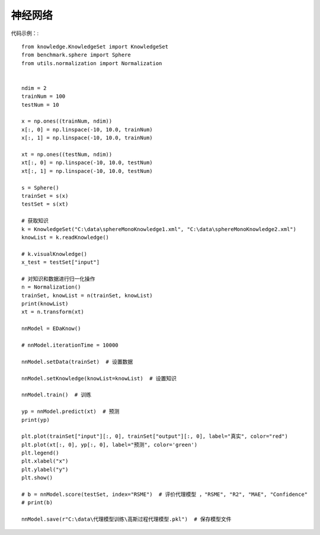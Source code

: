 
神经网络
=================================

代码示例：::

    from knowledge.KnowledgeSet import KnowledgeSet
    from benchmark.sphere import Sphere
    from utils.normalization import Normalization


    ndim = 2
    trainNum = 100
    testNum = 10

    x = np.ones((trainNum, ndim))
    x[:, 0] = np.linspace(-10, 10.0, trainNum)
    x[:, 1] = np.linspace(-10, 10.0, trainNum)

    xt = np.ones((testNum, ndim))
    xt[:, 0] = np.linspace(-10, 10.0, testNum)
    xt[:, 1] = np.linspace(-10, 10.0, testNum)

    s = Sphere()
    trainSet = s(x)
    testSet = s(xt)

    # 获取知识
    k = KnowledgeSet("C:\data\sphereMonoKnowledge1.xml", "C:\data\sphereMonoKnowledge2.xml")
    knowList = k.readKnowledge()

    # k.visualKnowledge()
    x_test = testSet["input"]

    # 对知识和数据进行归一化操作
    n = Normalization()
    trainSet, knowList = n(trainSet, knowList)
    print(knowList)
    xt = n.transform(xt)

    nnModel = EDaKnow()
	
    # nnModel.iterationTime = 10000

    nnModel.setData(trainSet)  # 设置数据

    nnModel.setKnowledge(knowList=knowList)  # 设置知识

    nnModel.train()  # 训练

    yp = nnModel.predict(xt)  # 预测
    print(yp)

    plt.plot(trainSet["input"][:, 0], trainSet["output"][:, 0], label="真实", color="red")
    plt.plot(xt[:, 0], yp[:, 0], label="预测", color='green')
    plt.legend()
    plt.xlabel("x")
    plt.ylabel("y")
    plt.show()

    # b = nnModel.score(testSet, index="RSME")  # 评价代理模型 ，"RSME", "R2", "MAE", "Confidence"
    # print(b)

    nnModel.save(r"C:\data\代理模型训练\高斯过程代理模型.pkl")  # 保存模型文件